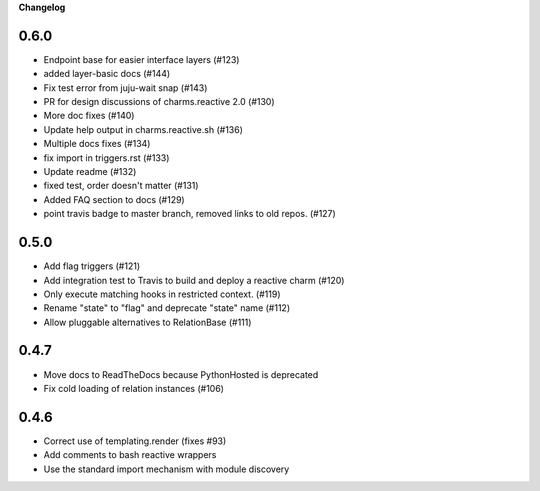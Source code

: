 **Changelog**

0.6.0
^^^^^

* Endpoint base for easier interface layers (#123)
* added layer-basic docs (#144)
* Fix test error from juju-wait snap (#143)
* PR for design discussions of charms.reactive 2.0 (#130)
* More doc fixes (#140)
* Update help output in charms.reactive.sh (#136)
* Multiple docs fixes (#134)
* fix import in triggers.rst (#133)
* Update readme (#132)
* fixed test, order doesn't matter (#131)
* Added FAQ section to docs (#129)
* point travis badge to master branch, removed links to old repos. (#127)

0.5.0
^^^^^

* Add flag triggers (#121)
* Add integration test to Travis to build and deploy a reactive charm (#120)
* Only execute matching hooks in restricted context. (#119)
* Rename "state" to "flag" and deprecate "state" name (#112)
* Allow pluggable alternatives to RelationBase (#111)

0.4.7
^^^^^

* Move docs to ReadTheDocs because PythonHosted is deprecated
* Fix cold loading of relation instances (#106)

0.4.6
^^^^^

* Correct use of templating.render (fixes #93)
* Add comments to bash reactive wrappers
* Use the standard import mechanism with module discovery
